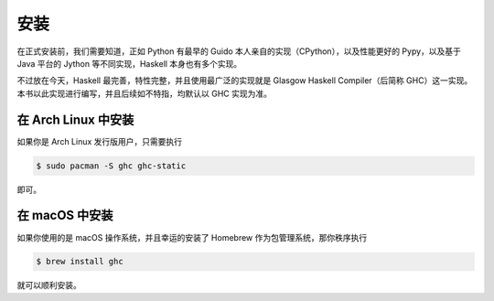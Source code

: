 ####
安装
####

在正式安装前，我们需要知道，正如 Python 有最早的 Guido 本人亲自的实现（CPython），以及性能更好的 Pypy，以及基于 Java 平台的 Jython 等不同实现，Haskell 本身也有多个实现。

不过放在今天，Haskell 最完善，特性完整，并且使用最广泛的实现就是 Glasgow Haskell Compiler（后简称 GHC）这一实现。本书以此实现进行编写，并且后续如不特指，均默认以 GHC 实现为准。

********************
在 Arch Linux 中安装
********************

如果你是 Arch Linux 发行版用户，只需要执行

.. code:: sh

   $ sudo pacman -S ghc ghc-static

即可。

***************
在 macOS 中安装
***************

如果你使用的是 macOS 操作系统，并且幸运的安装了 Homebrew 作为包管理系统，那你秩序执行

.. code:: sh

   $ brew install ghc

就可以顺利安装。
